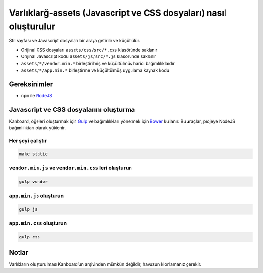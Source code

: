 Varlıklarğ-assets (Javascript ve CSS dosyaları) nasıl oluşturulur
=================================================================

Stil sayfası ve Javascript dosyaları bir araya getirilir ve küçültülür.

-  Orijinal CSS dosyaları ``assets/css/src/*.css`` klasöründe saklanır
-  Orijinal Javascript kodu ``assets/js/src/*.js`` klasöründe saklanır
-  ``assets/*/vendor.min.*`` birleştirilmiş ve küçültülmüş harici
   bağımlılıklardır
-  ``assets/*/app.min.*`` birleştirme ve küçültülmüş uygulama kaynak
   kodu

Gereksinimler
-------------

-  ``npm`` ile `NodeJS <https://nodejs.org/>`__

Javascript ve CSS dosyalarını oluşturma
---------------------------------------

Kanboard, öğeleri oluşturmak için `Gulp <http://gulpjs.com/>`__ ve
bağımlılıkları yönetmek için `Bower <http://bower.io/>`__ kullanır. Bu
araçlar, projeye NodeJS bağımlılıkları olarak yüklenir.

Her şeyi çalıştır
~~~~~~~~~~~~~~~~~

.. code:: bash

    make static

``vendor.min.js`` ve ``vendor.min.css`` leri oluşturun
~~~~~~~~~~~~~~~~~~~~~~~~~~~~~~~~~~~~~~~~~~~~~~~~~~~~~~

.. code:: bash

    gulp vendor

``app.min.js`` oluşturun
~~~~~~~~~~~~~~~~~~~~~~~~

.. code:: bash

    gulp js

``app.min.css`` oluşturun
~~~~~~~~~~~~~~~~~~~~~~~~~

.. code:: bash

    gulp css

Notlar
------

Varlıkların oluşturulması Kanboard’un arşivinden mümkün değildir,
havuzun klonlamanız gerekir.
